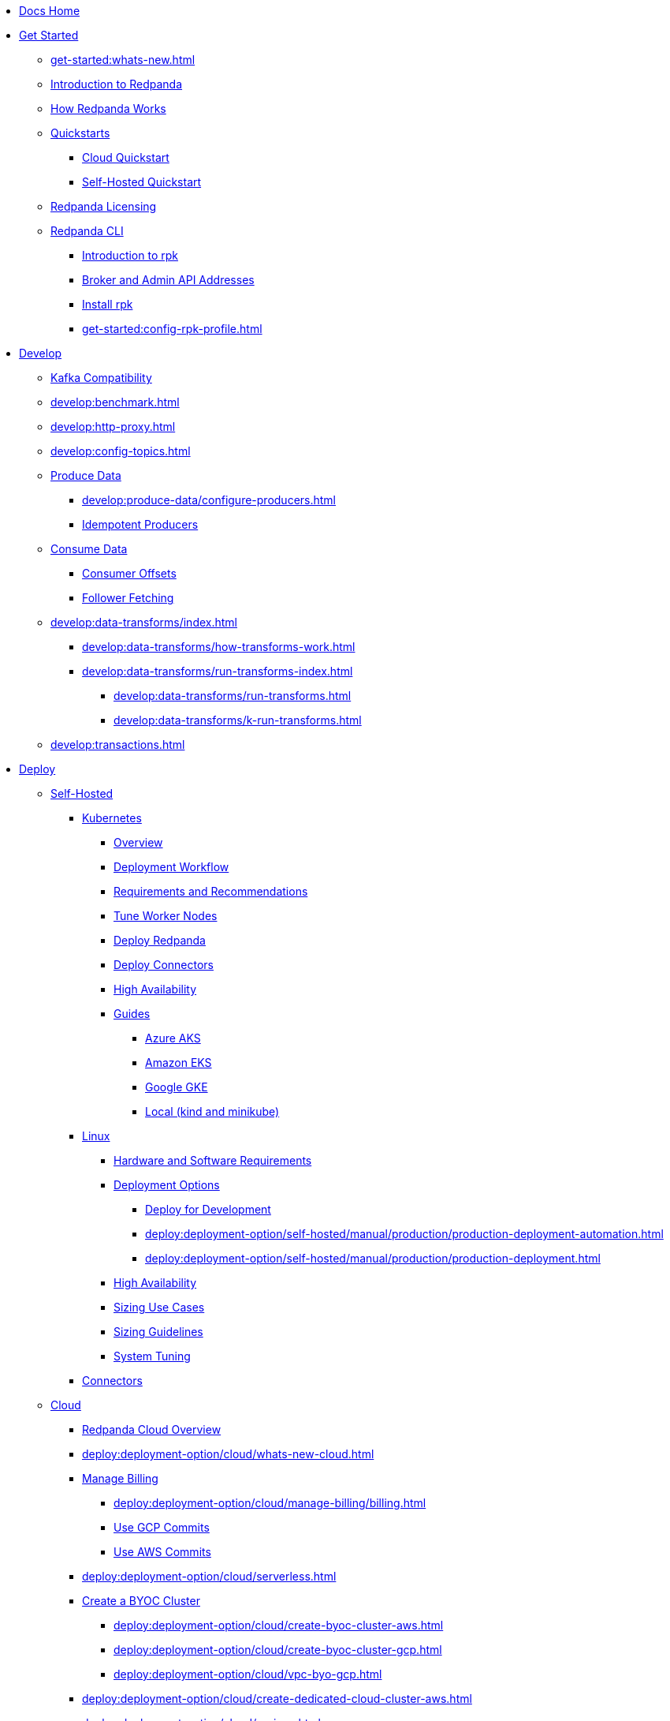 * xref:home:index.adoc[Docs Home]
* xref:get-started:index.adoc[Get Started]
** xref:get-started:whats-new.adoc[]
** xref:get-started:intro-to-events.adoc[Introduction to Redpanda]
** xref:get-started:architecture.adoc[How Redpanda Works]
** xref:get-started:quickstarts/index.adoc[Quickstarts]
*** xref:get-started:quick-start-cloud.adoc[Cloud Quickstart]
*** xref:get-started:quick-start.adoc[Self-Hosted Quickstart]
** xref:get-started:licenses.adoc[Redpanda Licensing]
** xref:get-started:rpk/index.adoc[Redpanda CLI]
*** xref:get-started:intro-to-rpk.adoc[Introduction to rpk]
*** xref:get-started:broker-admin.adoc[Broker and Admin API Addresses]
*** xref:get-started:rpk-install.adoc[Install rpk]
*** xref:get-started:config-rpk-profile.adoc[]
* xref:develop:index.adoc[Develop]
** xref:develop:kafka-clients.adoc[Kafka Compatibility]
** xref:develop:benchmark.adoc[]
** xref:develop:http-proxy.adoc[]
** xref:develop:config-topics.adoc[]
** xref:develop:produce-data/index.adoc[Produce Data]
*** xref:develop:produce-data/configure-producers.adoc[]
*** xref:develop:produce-data/idempotent-producers.adoc[Idempotent Producers]
** xref:develop:consume-data/index.adoc[Consume Data]
*** xref:develop:consume-data/consumer-offsets.adoc[Consumer Offsets]
*** xref:develop:consume-data/follower-fetching.adoc[Follower Fetching]
** xref:develop:data-transforms/index.adoc[]
*** xref:develop:data-transforms/how-transforms-work.adoc[]
*** xref:develop:data-transforms/run-transforms-index.adoc[]
**** xref:develop:data-transforms/run-transforms.adoc[]
**** xref:develop:data-transforms/k-run-transforms.adoc[]
** xref:develop:transactions.adoc[]
* xref:deploy:index.adoc[Deploy]
** xref:deploy:deployment-option/self-hosted/index.adoc[Self-Hosted]
*** xref:deploy:deployment-option/self-hosted/kubernetes/index.adoc[Kubernetes]
**** xref:deploy:deployment-option/self-hosted/kubernetes/k-deployment-overview.adoc[Overview]
**** xref:deploy:deployment-option/self-hosted/kubernetes/k-production-workflow.adoc[Deployment Workflow]
**** xref:deploy:deployment-option/self-hosted/kubernetes/k-requirements.adoc[Requirements and Recommendations]
**** xref:deploy:deployment-option/self-hosted/kubernetes/k-tune-workers.adoc[Tune Worker Nodes]
**** xref:deploy:deployment-option/self-hosted/kubernetes/kubernetes-deploy.adoc[Deploy Redpanda]
**** xref:deploy:deployment-option/self-hosted/kubernetes/k-deploy-connectors.adoc[Deploy Connectors]
**** xref:deploy:deployment-option/self-hosted/kubernetes/k-high-availability.adoc[High Availability]
**** xref:deploy:deployment-option/self-hosted/kubernetes/get-started-dev.adoc[Guides]
***** xref:deploy:deployment-option/self-hosted/kubernetes/aks-guide.adoc[Azure AKS]
***** xref:deploy:deployment-option/self-hosted/kubernetes/eks-guide.adoc[Amazon EKS]
***** xref:deploy:deployment-option/self-hosted/kubernetes/gke-guide.adoc[Google GKE]
***** xref:deploy:deployment-option/self-hosted/kubernetes/local-guide.adoc[Local (kind and minikube)]
*** xref:deploy:deployment-option/self-hosted/manual/index.adoc[Linux]
**** xref:deploy:deployment-option/self-hosted/manual/production/requirements.adoc[Hardware and Software Requirements]
**** xref:deploy:deployment-option/self-hosted/manual/production/index.adoc[Deployment Options]
***** xref:deploy:deployment-option/self-hosted/manual/production/dev-deployment.adoc[Deploy for Development]
***** xref:deploy:deployment-option/self-hosted/manual/production/production-deployment-automation.adoc[]
***** xref:deploy:deployment-option/self-hosted/manual/production/production-deployment.adoc[]
**** xref:deploy:deployment-option/self-hosted/manual/high-availability.adoc[High Availability]
**** xref:deploy:deployment-option/self-hosted/manual/sizing-use-cases.adoc[Sizing Use Cases]
**** xref:deploy:deployment-option/self-hosted/manual/sizing.adoc[Sizing Guidelines]
**** xref:deploy:deployment-option/self-hosted/manual/linux-system-tuning.adoc[System Tuning]
*** xref:deploy:deployment-option/self-hosted/docker-image.adoc[Connectors]
** xref:deploy:deployment-option/cloud/index.adoc[Cloud]
*** xref:deploy:deployment-option/cloud/cloud-overview.adoc[Redpanda Cloud Overview]
*** xref:deploy:deployment-option/cloud/whats-new-cloud.adoc[]
*** xref:deploy:deployment-option/cloud/manage-billing/index.adoc[Manage Billing]
**** xref:deploy:deployment-option/cloud/manage-billing/billing.adoc[]
**** xref:deploy:deployment-option/cloud/manage-billing/gcp-commit.adoc[Use GCP Commits]
**** xref:deploy:deployment-option/cloud/manage-billing/aws-commit.adoc[Use AWS Commits]
*** xref:deploy:deployment-option/cloud/serverless.adoc[]
*** xref:deploy:deployment-option/cloud/provision-a-byoc-cluster/index.adoc[Create a BYOC Cluster]
**** xref:deploy:deployment-option/cloud/create-byoc-cluster-aws.adoc[]
**** xref:deploy:deployment-option/cloud/create-byoc-cluster-gcp.adoc[]
**** xref:deploy:deployment-option/cloud/vpc-byo-gcp.adoc[]
*** xref:deploy:deployment-option/cloud/create-dedicated-cloud-cluster-aws.adoc[]
*** xref:deploy:deployment-option/cloud/regions.adoc[]
*** xref:deploy:deployment-option/cloud/create-topic.adoc[Create a Topic]
*** xref:deploy:deployment-option/cloud/security/index.adoc[Security]
**** xref:deploy:deployment-option/cloud/security/cloud-authentication.adoc[Authentication]
**** xref:deploy:deployment-option/cloud/security/authorization/index.adoc[Authorization]
***** xref:deploy:deployment-option/cloud/security/authorization/cloud-authorization.adoc[Cloud Authorization]
***** xref:deploy:deployment-option/cloud/security/authorization/cloud-iam-policies.adoc[Cloud IAM Policies: AWS]
***** xref:deploy:deployment-option/cloud/security/authorization/cloud-iam-policies-gcp.adoc[Cloud IAM Policies: GCP]
**** xref:deploy:deployment-option/cloud/security/cloud-encryption.adoc[Encryption]
**** xref:deploy:deployment-option/cloud/security/cloud-availability.adoc[Availability]
**** xref:deploy:deployment-option/cloud/security/secrets.adoc[Secrets]
**** xref:deploy:deployment-option/cloud/security/cloud-safety-reliability.adoc[Safety and Reliability]
**** xref:deploy:deployment-option/cloud/security/cloud-security-network.adoc[Network Design, Ports, and Flows]
*** xref:deploy:deployment-option/cloud/networking/index.adoc[Networking]
**** xref:deploy:deployment-option/cloud/cidr-ranges.adoc[]
**** xref:deploy:deployment-option/cloud/vpc-peering-aws.adoc[]
**** xref:deploy:deployment-option/cloud/vpc-peering-gcp.adoc[]
**** xref:deploy:deployment-option/cloud/vpc-peering.adoc[]
**** xref:deploy:deployment-option/cloud/aws-privatelink.adoc[AWS PrivateLink]
**** xref:deploy:deployment-option/cloud/gcp-private-service-connect.adoc[GCP Private Service Connect]
*** xref:deploy:deployment-option/cloud/monitor-cloud.adoc[]
*** xref:deploy:deployment-option/cloud/managed-connectors/index.adoc[Managed Connectors]
**** xref:deploy:deployment-option/cloud/managed-connectors/converters-and-serialization.adoc[Converters and serialization]
**** xref:deploy:deployment-option/cloud/managed-connectors/monitor-connectors.adoc[Monitor Connectors]
**** xref:deploy:deployment-option/cloud/managed-connectors/sizing-connectors.adoc[Sizing Connectors]
**** xref:deploy:deployment-option/cloud/managed-connectors/create-s3-sink-connector.adoc[AWS S3 Sink Connector]
**** xref:deploy:deployment-option/cloud/managed-connectors/create-gcp-bigquery-connector.adoc[Google BigQuery Sink Connector]
**** xref:deploy:deployment-option/cloud/managed-connectors/create-gcs-connector.adoc[GCS Sink Connector]
**** xref:deploy:deployment-option/cloud/managed-connectors/create-http-source-connector.adoc[HTTP Source Connector]
**** xref:deploy:deployment-option/cloud/managed-connectors/create-iceberg-sink-connector.adoc[Iceberg Sink Connector]
**** xref:deploy:deployment-option/cloud/managed-connectors/create-jdbc-sink-connector.adoc[JDBC Sink Connector]
**** xref:deploy:deployment-option/cloud/managed-connectors/create-jdbc-source-connector.adoc[JDBC Source Connector]
**** xref:deploy:deployment-option/cloud/managed-connectors/create-mmaker-source-connector.adoc[MirrorMaker2 Source Connector]
**** xref:deploy:deployment-option/cloud/managed-connectors/create-mmaker-checkpoint-connector.adoc[MirrorMaker2 Checkpoint Connector]
**** xref:deploy:deployment-option/cloud/managed-connectors/create-mmaker-heartbeat-connector.adoc[MirrorMaker2 Heartbeat Connector]
**** xref:deploy:deployment-option/cloud/managed-connectors/create-mongodb-sink-connector.adoc[MongoDB Sink Connector]
**** xref:deploy:deployment-option/cloud/managed-connectors/create-mongodb-source-connector.adoc[MongoDB Source Connector]
**** xref:deploy:deployment-option/cloud/managed-connectors/create-mysql-source-connector.adoc[MySQL (Debezium) Source Connector]
**** xref:deploy:deployment-option/cloud/managed-connectors/create-postgresql-connector.adoc[PostgreSQL (Debezium) Source Connector]
**** xref:deploy:deployment-option/cloud/managed-connectors/create-snowflake-connector.adoc[Snowflake Sink Connector]
* xref:upgrade:index.adoc[Upgrade]
** xref:upgrade:rolling-upgrade.adoc[Upgrade Redpanda in Linux]
** xref:upgrade:k-rolling-upgrade.adoc[Upgrade Redpanda in Kubernetes]
** xref:upgrade:k-upgrade-operator.adoc[Upgrade the Redpanda Operator]
** xref:upgrade:k-compatibility.adoc[]
** xref:manage:kubernetes/k-upgrade-kubernetes.adoc[Upgrade Kubernetes on Worker Nodes Running Redpanda]
** xref:upgrade:deprecated/index.adoc[Deprecated Features]
** xref:upgrade:migrate/index.adoc[Migrate]
*** xref:upgrade:migrate/data-migration.adoc[]
*** xref:upgrade:migrate/kubernetes/helm-to-operator.adoc[]
*** xref:upgrade:migrate/kubernetes/operator.adoc[]
*** xref:upgrade:migrate/kubernetes/strimzi.adoc[]
* xref:manage:index.adoc[Manage]
** xref:manage:kubernetes/index.adoc[Kubernetes]
*** xref:manage:kubernetes/k-configure-helm-chart.adoc[Customize the Helm Chart]
*** xref:manage:kubernetes/k-cluster-property-configuration.adoc[Cluster Properties]
*** xref:manage:kubernetes/k-manage-topics.adoc[Manage Topics]
*** xref:manage:kubernetes/k-manage-connectors.adoc[Manage Connectors]
*** xref:manage:kubernetes/storage/index.adoc[Storage]
**** xref:manage:kubernetes/storage/k-volume-types.adoc[Volume Types]
**** xref:manage:kubernetes/storage/k-configure-storage.adoc[Configure Storage]
***** xref:manage:kubernetes/storage/k-persistent-storage.adoc[PersistentVolume]
***** xref:manage:kubernetes/storage/k-hostpath.adoc[hostPath]
***** xref:manage:kubernetes/storage/k-emptydir.adoc[emptyDir]
**** xref:manage:kubernetes/tiered-storage-kubernetes/index.adoc[Tiered Storage]
***** xref:manage:kubernetes/storage/tiered-storage/k-tiered-storage.adoc[Tiered Storage]
***** xref:manage:kubernetes/storage/tiered-storage/k-data-archiving.adoc[Data Archiving]
**** xref:manage:kubernetes/storage/k-resize-persistentvolumes.adoc[Expand PersistentVolumes]
**** xref:manage:kubernetes/storage/k-delete-persistentvolume.adoc[Delete PersistentVolumes]
*** xref:manage:kubernetes/networking/index.adoc[Networking and Connectivity]
**** xref:manage:kubernetes/networking/k-networking-and-connectivity.adoc[Overview]
**** xref:manage:kubernetes/networking/k-connect-to-redpanda.adoc[Connect to Redpanda]
**** xref:manage:kubernetes/networking/k-configure-listeners.adoc[Configure Listeners]
**** xref:manage:kubernetes/networking/external/index.adoc[External Access]
***** xref:manage:kubernetes/networking/external/k-nodeport.adoc[Use a NodePort Service]
***** xref:manage:kubernetes/networking/external/k-loadbalancer.adoc[Use LoadBalancer Services]
***** xref:manage:kubernetes/networking/external/k-custom-services.adoc[Use Custom Services]
*** xref:manage:kubernetes/security/index.adoc[Security]
**** xref:manage:kubernetes/security/tls/index.adoc[TLS Encryption]
***** xref:manage:kubernetes/security/tls/k-cert-manager.adoc[Use cert-manager]
***** xref:manage:kubernetes/security/tls/k-secrets.adoc[Use Secrets]
**** xref:manage:kubernetes/security/authentication/k-authentication.adoc[Authentication]
**** xref:manage:kubernetes/security/k-audit-logging.adoc[Audit Logging]
*** xref:manage:kubernetes/k-rack-awareness.adoc[Rack Awareness]
*** xref:manage:kubernetes/k-remote-read-replicas.adoc[Remote Read Replicas]
*** xref:manage:kubernetes/k-manage-resources.adoc[Manage Pod Resources]
*** xref:manage:kubernetes/k-scale-redpanda.adoc[Scale]
*** xref:manage:kubernetes/k-decommission-brokers.adoc[Decommission Brokers]
*** xref:manage:kubernetes/k-whole-cluster-restore.adoc[Whole Cluster Restore]
*** xref:manage:kubernetes/k-recovery-mode.adoc[Recovery Mode]
*** xref:manage:kubernetes/monitoring/index.adoc[Monitor]
**** xref:manage:kubernetes/monitoring/k-monitor-redpanda.adoc[Redpanda]
**** xref:manage:kubernetes/monitoring/k-monitor-connectors.adoc[Connectors]
*** xref:manage:kubernetes/k-rolling-restart.adoc[Rolling Restart]
*** xref:manage:kubernetes/k-resilience-testing.adoc[Resilience Testing]
*** xref:manage:kubernetes/troubleshooting/index.adoc[Troubleshooting]
**** xref:manage:kubernetes/troubleshooting/k-troubleshoot.adoc[]
**** xref:manage:kubernetes/troubleshooting/k-diagnostics-bundle.adoc[Diagnostics Bundle]
** xref:manage:cluster-maintenance/index.adoc[Cluster Maintenance]
*** xref:manage:cluster-maintenance/cluster-property-configuration.adoc[]
*** xref:manage:cluster-maintenance/node-property-configuration.adoc[]
*** xref:manage:cluster-maintenance/cluster-balancing.adoc[]
*** xref:manage:cluster-maintenance/continuous-data-balancing.adoc[Continuous Data Balancing]
*** xref:manage:cluster-maintenance/decommission-brokers.adoc[Decommission Brokers]
*** xref:manage:node-management.adoc[Maintenance Mode]
*** xref:manage:cluster-maintenance/rolling-restart.adoc[Rolling Restart]
*** xref:manage:audit-logging.adoc[Audit Logging]
**** xref:manage:audit-logging/audit-log-samples.adoc[Sample Audit Log Messages]
*** xref:manage:cluster-maintenance/disk-utilization.adoc[]
*** xref:manage:cluster-maintenance/manage-throughput.adoc[Manage Throughput]
*** xref:manage:cluster-maintenance/compaction-settings.adoc[Compaction Settings]
*** xref:manage:cluster-maintenance/configure-availability.adoc[Configure Availability]
*** xref:manage:cluster-maintenance/cluster-diagnostics.adoc[Cluster Diagnostics]
*** xref:manage:cluster-maintenance/partition-recovery.adoc[Forced Partition Recovery]
*** xref:manage:cluster-maintenance/nodewise-partition-recovery.adoc[Node-wise Partition Recovery]
** xref:manage:security/index.adoc[Security]
*** xref:manage:security/authentication.adoc[Configure Authentication]
*** xref:manage:security/authorization/index.adoc[Redpanda Authorization Mechanisms]
**** xref:manage:security/authorization/acl.adoc[Access Control Lists]
**** xref:manage:security/authorization/rbac.adoc[Role-Based Access Control]
*** xref:manage:security/encryption.adoc[]
*** xref:manage:security/listener-configuration.adoc[]
*** xref:manage:security/console/index.adoc[Redpanda Console Security]
**** xref:manage:security/console/authentication.adoc[Authentication]
**** xref:manage:security/console/authorization.adoc[Authorization]
**** xref:manage:security/console/azure-ad.adoc[Azure AD]
**** xref:manage:security/console/github.adoc[GitHub]
**** xref:manage:security/console/generic-oidc.adoc[Generic OIDC]
**** xref:manage:security/console/google.adoc[Google]
**** xref:manage:security/console/keycloak.adoc[Keycloak]
**** xref:manage:security/console/okta.adoc[Okta]
**** xref:manage:security/console/plain.adoc[Plain]
**** xref:manage:security/console/tls-termination.adoc[TLS Termination]
*** xref:manage:security/iam-roles.adoc[]
** xref:manage:tiered-storage-linux/index.adoc[Tiered Storage]
*** xref:manage:tiered-storage.adoc[Tiered Storage]
*** xref:manage:data-archiving.adoc[Data Archiving]
** xref:manage:whole-cluster-restore.adoc[Whole Cluster Restore]
** xref:manage:remote-read-replicas.adoc[Remote Read Replicas]
** xref:manage:schema-reg/index.adoc[Schema Registry]
*** xref:manage:schema-reg/schema-reg-overview.adoc[]
*** xref:manage:schema-reg/schema-reg-api.adoc[]
*** xref:manage:schema-id-validation.adoc[]
** xref:manage:console/index.adoc[Redpanda Console]
*** xref:manage:schema-reg/schema-reg-ui.adoc[Use Schema Registry]
*** xref:reference:console/record-deserialization.adoc[Deserialization]
*** xref:reference:console/programmable-push-filters.adoc[Programmable Push Filters]
*** xref:manage:console/kafka-connect.adoc[]
*** xref:manage:console/topic-documentation.adoc[]
*** xref:manage:console/edit-topic-configuration.adoc[Edit Topic Configuration]
*** xref:manage:console/http-path-rewrites.adoc[]
** xref:manage:recovery-mode.adoc[Recovery Mode]
** xref:manage:rack-awareness.adoc[Rack Awareness]
** xref:manage:monitoring.adoc[]
** xref:manage:io-optimization.adoc[]
** xref:manage:raft-group-reconfiguration.adoc[Raft Group Reconfiguration]
* xref:reference:index.adoc[Reference]
** xref:reference:partner-integration.adoc[]
** xref:reference:releases/index.adoc[Release Notes]
*** link:https://github.com/redpanda-data/redpanda/releases[Redpanda^]
*** link:https://github.com/redpanda-data/console/releases[Redpanda Console^]
*** link:https://github.com/redpanda-data/helm-charts/releases[Redpanda Helm Chart^]
*** link:https://github.com/redpanda-data/redpanda-operator/releases[Redpanda Operator^]
** xref:reference:cluster-properties.adoc[]
** xref:reference:tunable-properties.adoc[]
** xref:reference:node-properties.adoc[]
** xref:reference:topic-properties.adoc[]
** xref:reference:node-configuration-sample.adoc[]
** xref:reference:api-reference.adoc[]
*** xref:api:ROOT:pandaproxy-rest.adoc[]
*** xref:api:ROOT:pandaproxy-schema-registry.adoc[]
*** xref:api:ROOT:admin-api.adoc[]
*** xref:reference:data-transform-golang-sdk.adoc[]
*** xref:reference:data-transform-rust-sdk.adoc[]
** xref:reference:k-index.adoc[Kubernetes]
*** xref:reference:k-helm-index.adoc[]
**** xref:reference:k-redpanda-helm-spec.adoc[Redpanda]
**** xref:reference:k-operator-helm-spec.adoc[Redpanda Operator]
**** xref:reference:k-console-helm-spec.adoc[Redpanda Console]
**** xref:reference:k-connector-helm-spec.adoc[Redpanda Connectors]
*** xref:reference:k-crd-index.adoc[]
**** xref:reference:k-crd.adoc[]
**** xref:reference:k-topic-crd.adoc[]
** xref:reference:monitor-metrics.adoc[Monitoring Metrics]
*** xref:reference:public-metrics-reference.adoc[Public Metrics Reference]
*** xref:reference:internal-metrics-reference.adoc[Internal Metrics Reference]
*** xref:reference:internal-metrics.adoc[]
** xref:reference:rpk/index.adoc[rpk Commands]
*** xref:reference:rpk/rpk-commands.adoc[]
*** xref:reference:rpk/rpk-x-options.adoc[rpk -X]
*** xref:reference:rpk/rpk-cloud/rpk-cloud.adoc[rpk cloud]
**** xref:reference:rpk/rpk-cloud/rpk-cloud-auth.adoc[]
***** xref:reference:rpk/rpk-cloud/rpk-cloud-auth-delete.adoc[]
***** xref:reference:rpk/rpk-cloud/rpk-cloud-auth-list.adoc[]
***** xref:reference:rpk/rpk-cloud/rpk-cloud-auth-use.adoc[]
**** xref:reference:rpk/rpk-cloud/rpk-cloud-byoc.adoc[]
***** xref:reference:rpk/rpk-cloud/rpk-cloud-byoc-install.adoc[]
***** xref:reference:rpk/rpk-cloud/rpk-cloud-byoc-uninstall.adoc[]
**** xref:reference:rpk/rpk-cloud/rpk-cloud-cluster.adoc[]
***** xref:reference:rpk/rpk-cloud/rpk-cloud-cluster-select.adoc[]
**** xref:reference:rpk/rpk-cloud/rpk-cloud-login.adoc[]
**** xref:reference:rpk/rpk-cloud/rpk-cloud-logout.adoc[]
*** xref:reference:rpk/rpk-cluster/rpk-cluster.adoc[]
**** xref:reference:rpk/rpk-cluster/rpk-cluster-config.adoc[]
***** xref:reference:rpk/rpk-cluster/rpk-cluster-config-edit.adoc[]
***** xref:reference:rpk/rpk-cluster/rpk-cluster-config-export.adoc[]
***** xref:reference:rpk/rpk-cluster/rpk-cluster-config-force-reset.adoc[]
***** xref:reference:rpk/rpk-cluster/rpk-cluster-config-get.adoc[]
***** xref:reference:rpk/rpk-cluster/rpk-cluster-config-import.adoc[]
***** xref:reference:rpk/rpk-cluster/rpk-cluster-config-lint.adoc[]
***** xref:reference:rpk/rpk-cluster/rpk-cluster-config-set.adoc[]
***** xref:reference:rpk/rpk-cluster/rpk-cluster-config-status.adoc[]
**** xref:reference:rpk/rpk-cluster/rpk-cluster-health.adoc[]
**** xref:reference:rpk/rpk-cluster/rpk-cluster-license.adoc[]
***** xref:reference:rpk/rpk-cluster/rpk-cluster-license-info.adoc[]
***** xref:reference:rpk/rpk-cluster/rpk-cluster-license-set.adoc[]
**** xref:reference:rpk/rpk-cluster/rpk-cluster-logdirs.adoc[]
***** xref:reference:rpk/rpk-cluster/rpk-cluster-logdirs-describe.adoc[]
**** xref:reference:rpk/rpk-cluster/rpk-cluster-maintenance.adoc[]
***** xref:reference:rpk/rpk-cluster/rpk-cluster-maintenance-disable.adoc[]
***** xref:reference:rpk/rpk-cluster/rpk-cluster-maintenance-enable.adoc[]
***** xref:reference:rpk/rpk-cluster/rpk-cluster-maintenance-status.adoc[]
**** xref:reference:rpk/rpk-cluster/rpk-cluster-info.adoc[]
**** xref:reference:rpk/rpk-cluster/rpk-cluster-partitions.adoc[]
***** xref:reference:rpk/rpk-cluster/rpk-cluster-partitions-disable.adoc[]
***** xref:reference:rpk/rpk-cluster/rpk-cluster-partitions-enable.adoc[]
***** xref:reference:rpk/rpk-cluster/rpk-cluster-partitions-list.adoc[]
***** xref:reference:rpk/rpk-cluster/rpk-cluster-partitions-balancer-status.adoc[]
***** xref:reference:rpk/rpk-cluster/rpk-cluster-partitions-move.adoc[]
****** xref:reference:rpk/rpk-cluster/rpk-cluster-partitions-move-cancel.adoc[]
****** xref:reference:rpk/rpk-cluster/rpk-cluster-partitions-move-status.adoc[]
***** xref:reference:rpk/rpk-cluster/rpk-cluster-partitions-unsafe-recover.adoc[]
**** xref:reference:rpk/rpk-cluster/rpk-cluster-self-test.adoc[]
***** xref:reference:rpk/rpk-cluster/rpk-cluster-self-test-start.adoc[]
***** xref:reference:rpk/rpk-cluster/rpk-cluster-self-test-status.adoc[]
***** xref:reference:rpk/rpk-cluster/rpk-cluster-self-test-stop.adoc[]
**** xref:reference:rpk/rpk-cluster/rpk-cluster-storage.adoc[]
***** xref:reference:rpk/rpk-cluster/rpk-cluster-storage-restore.adoc[]
****** xref:reference:rpk/rpk-cluster/rpk-cluster-storage-restore-start.adoc[]
****** xref:reference:rpk/rpk-cluster/rpk-cluster-storage-restore-status.adoc[]
**** xref:reference:rpk/rpk-cluster/rpk-cluster-txn.adoc[]
***** xref:reference:rpk/rpk-cluster/rpk-cluster-txn-describe.adoc[]
***** xref:reference:rpk/rpk-cluster/rpk-cluster-txn-describe-producers.adoc[]
***** xref:reference:rpk/rpk-cluster/rpk-cluster-txn-list.adoc[]
*** xref:reference:rpk/rpk-container/rpk-container.adoc[]
**** xref:reference:rpk/rpk-container/rpk-container.adoc[]
**** xref:reference:rpk/rpk-container/rpk-container-purge.adoc[]
**** xref:reference:rpk/rpk-container/rpk-container-start.adoc[]
**** xref:reference:rpk/rpk-container/rpk-container-status.adoc[]
**** xref:reference:rpk/rpk-container/rpk-container-stop.adoc[]
*** xref:reference:rpk/rpk-debug/rpk-debug.adoc[]
**** xref:reference:rpk/rpk-debug/rpk-debug-bundle.adoc[]
*** xref:reference:rpk/rpk-generate/rpk-generate.adoc[]
**** xref:reference:rpk/rpk-generate/rpk-generate-app.adoc[]
**** xref:reference:rpk/rpk-generate/rpk-generate-grafana-dashboard.adoc[]
**** xref:reference:rpk/rpk-generate/rpk-generate-prometheus-config.adoc[]
**** xref:reference:rpk/rpk-generate/rpk-generate-shell-completion.adoc[]
*** xref:reference:rpk/rpk-group/rpk-group.adoc[]
**** xref:reference:rpk/rpk-group/rpk-group-delete.adoc[]
**** xref:reference:rpk/rpk-group/rpk-group-offset-delete.adoc[]
**** xref:reference:rpk/rpk-group/rpk-group-describe.adoc[]
**** xref:reference:rpk/rpk-group/rpk-group-list.adoc[]
**** xref:reference:rpk/rpk-group/rpk-group-seek.adoc[]
*** xref:reference:rpk/rpk-help.adoc[]
*** xref:reference:rpk/rpk-iotune.adoc[]
*** xref:reference:rpk/rpk-plugin/rpk-plugin.adoc[]
**** xref:reference:rpk/rpk-plugin/rpk-plugin-list.adoc[]
**** xref:reference:rpk/rpk-plugin/rpk-plugin-uninstall.adoc[]
**** xref:reference:rpk/rpk-plugin/rpk-plugin-install.adoc[]
*** xref:reference:rpk/rpk-profile/rpk-profile.adoc[]
**** xref:reference:rpk/rpk-profile/rpk-profile-clear.adoc[]
**** xref:reference:rpk/rpk-profile/rpk-profile-create.adoc[]
**** xref:reference:rpk/rpk-profile/rpk-profile-current.adoc[]
**** xref:reference:rpk/rpk-profile/rpk-profile-delete.adoc[]
**** xref:reference:rpk/rpk-profile/rpk-profile-edit.adoc[]
**** xref:reference:rpk/rpk-profile/rpk-profile-edit-globals.adoc[]
**** xref:reference:rpk/rpk-profile/rpk-profile-list.adoc[]
**** xref:reference:rpk/rpk-profile/rpk-profile-print.adoc[]
**** xref:reference:rpk/rpk-profile/rpk-profile-print-globals.adoc[]
**** xref:reference:rpk/rpk-profile/rpk-profile-prompt.adoc[]
**** xref:reference:rpk/rpk-profile/rpk-profile-rename-to.adoc[]
**** xref:reference:rpk/rpk-profile/rpk-profile-set.adoc[]
**** xref:reference:rpk/rpk-profile/rpk-profile-set-globals.adoc[]
**** xref:reference:rpk/rpk-profile/rpk-profile-use.adoc[]
*** xref:reference:rpk/rpk-registry/rpk-registry.adoc[]
**** xref:reference:rpk/rpk-registry/rpk-registry-compatibility-level.adoc[]
***** xref:reference:rpk/rpk-registry/rpk-registry-compatibility-level-get.adoc[]
***** xref:reference:rpk/rpk-registry/rpk-registry-compatibility-level-set.adoc[]
**** xref:reference:rpk/rpk-registry/rpk-registry-schema.adoc[]
***** xref:reference:rpk/rpk-registry/rpk-registry-schema-check-compatibility.adoc[]
***** xref:reference:rpk/rpk-registry/rpk-registry-schema-create.adoc[]
***** xref:reference:rpk/rpk-registry/rpk-registry-schema-delete.adoc[]
***** xref:reference:rpk/rpk-registry/rpk-registry-schema-get.adoc[]
***** xref:reference:rpk/rpk-registry/rpk-registry-schema-list.adoc[]
***** xref:reference:rpk/rpk-registry/rpk-registry-schema-references.adoc[]
**** xref:reference:rpk/rpk-registry/rpk-registry-subject.adoc[]
***** xref:reference:rpk/rpk-registry/rpk-registry-subject-delete.adoc[]
***** xref:reference:rpk/rpk-registry/rpk-registry-subject-list.adoc[]
*** xref:reference:rpk/rpk-redpanda/rpk-redpanda.adoc[]
**** xref:reference:rpk/rpk-redpanda/rpk-redpanda-admin.adoc[]
***** xref:reference:rpk/rpk-redpanda/rpk-redpanda-admin-brokers.adoc[]
****** xref:reference:rpk/rpk-redpanda/rpk-redpanda-admin-brokers-decommission.adoc[]
****** xref:reference:rpk/rpk-redpanda/rpk-redpanda-admin-brokers-decommission-status.adoc[]
****** xref:reference:rpk/rpk-redpanda/rpk-redpanda-admin-brokers-list.adoc[]
****** xref:reference:rpk/rpk-redpanda/rpk-redpanda-admin-brokers-recommission.adoc[]
***** xref:reference:rpk/rpk-redpanda/rpk-redpanda-admin-config.adoc[]
****** xref:reference:rpk/rpk-redpanda/rpk-redpanda-admin-config-log-level-set.adoc[]
****** xref:reference:rpk/rpk-redpanda/rpk-redpanda-admin-config-log-level.adoc[]
****** xref:reference:rpk/rpk-redpanda/rpk-redpanda-admin-config-print.adoc[]
***** xref:reference:rpk/rpk-redpanda/rpk-redpanda-admin-partitions.adoc[]
****** xref:reference:rpk/rpk-redpanda/rpk-redpanda-admin-partitions.adoc[]
****** xref:reference:rpk/rpk-redpanda/rpk-redpanda-admin-partitions-list.adoc[]
**** xref:reference:rpk/rpk-redpanda/rpk-redpanda-check.adoc[]
**** xref:reference:rpk/rpk-redpanda/rpk-redpanda-config.adoc[]
***** xref:reference:rpk/rpk-redpanda/rpk-redpanda-config-bootstrap.adoc[]
***** xref:reference:rpk/rpk-redpanda/rpk-redpanda-config-init.adoc[]
***** xref:reference:rpk/rpk-redpanda/rpk-redpanda-config-set.adoc[]
**** xref:reference:rpk/rpk-redpanda/rpk-redpanda-mode.adoc[]
**** xref:reference:rpk/rpk-redpanda/rpk-redpanda-start.adoc[]
**** xref:reference:rpk/rpk-redpanda/rpk-redpanda-stop.adoc[]
**** xref:reference:rpk/rpk-redpanda/rpk-redpanda-tune.adoc[]
***** xref:reference:rpk/rpk-redpanda/rpk-redpanda-tune.adoc[]
***** xref:reference:rpk/rpk-redpanda/rpk-redpanda-tune-help.adoc[]
***** xref:reference:rpk/rpk-redpanda/rpk-redpanda-tune-list.adoc[]
*** xref:reference:rpk/rpk-security/rpk-security.adoc[]
**** xref:reference:rpk/rpk-security/rpk-security-acl.adoc[]
***** xref:reference:rpk/rpk-security/rpk-security-acl-create.adoc[]
***** xref:reference:rpk/rpk-security/rpk-security-acl-delete.adoc[]
***** xref:reference:rpk/rpk-security/rpk-security-acl-list.adoc[]
**** xref:reference:rpk/rpk-security/rpk-security-role-assign.adoc[]
**** xref:reference:rpk/rpk-security/rpk-security-role-create.adoc[]
**** xref:reference:rpk/rpk-security/rpk-security-role-delete.adoc[]
**** xref:reference:rpk/rpk-security/rpk-security-role-describe.adoc[]
**** xref:reference:rpk/rpk-security/rpk-security-role-list.adoc[]
**** xref:reference:rpk/rpk-security/rpk-security-role-unassign.adoc[]
**** xref:reference:rpk/rpk-security/rpk-security-role.adoc[]
**** xref:reference:rpk/rpk-security/rpk-security-user.adoc[]
***** xref:reference:rpk/rpk-security/rpk-security-user-create.adoc[]
***** xref:reference:rpk/rpk-security/rpk-security-user-delete.adoc[]
***** xref:reference:rpk/rpk-security/rpk-security-user-update.adoc[]
***** xref:reference:rpk/rpk-security/rpk-security-user-list.adoc[]
*** xref:reference:rpk/rpk-topic/rpk-topic.adoc[]
**** xref:reference:rpk/rpk-topic/rpk-topic-add-partitions.adoc[]
**** xref:reference:rpk/rpk-topic/rpk-topic-alter-config.adoc[]
**** xref:reference:rpk/rpk-topic/rpk-topic-consume.adoc[]
**** xref:reference:rpk/rpk-topic/rpk-topic-create.adoc[]
**** xref:reference:rpk/rpk-topic/rpk-topic-delete.adoc[]
**** xref:reference:rpk/rpk-topic/rpk-topic-describe.adoc[]
**** xref:reference:rpk/rpk-topic/rpk-topic-describe-storage.adoc[]
**** xref:reference:rpk/rpk-topic/rpk-topic-list.adoc[]
**** xref:reference:rpk/rpk-topic/rpk-topic-produce.adoc[]
**** xref:reference:rpk/rpk-topic/rpk-topic-trim-prefix.adoc[]
*** xref:reference:rpk/rpk-transform/rpk-transform.adoc[]
**** xref:reference:rpk/rpk-transform/rpk-transform-build.adoc[]
**** xref:reference:rpk/rpk-transform/rpk-transform-delete.adoc[]
**** xref:reference:rpk/rpk-transform/rpk-transform-deploy.adoc[]
**** xref:reference:rpk/rpk-transform/rpk-transform-init.adoc[]
**** xref:reference:rpk/rpk-transform/rpk-transform-list.adoc[]
**** xref:reference:rpk/rpk-transform/rpk-transform-logs.adoc[]
*** xref:reference:rpk/rpk-version.adoc[]
** xref:reference:console/index.adoc[Redpanda Console]
*** xref:reference:console/config.adoc[Redpanda Console Configuration]
*** xref:reference:console/role-bindings.adoc[Redpanda Console Role-Binding Configuration]
** xref:reference:glossary.adoc[]

